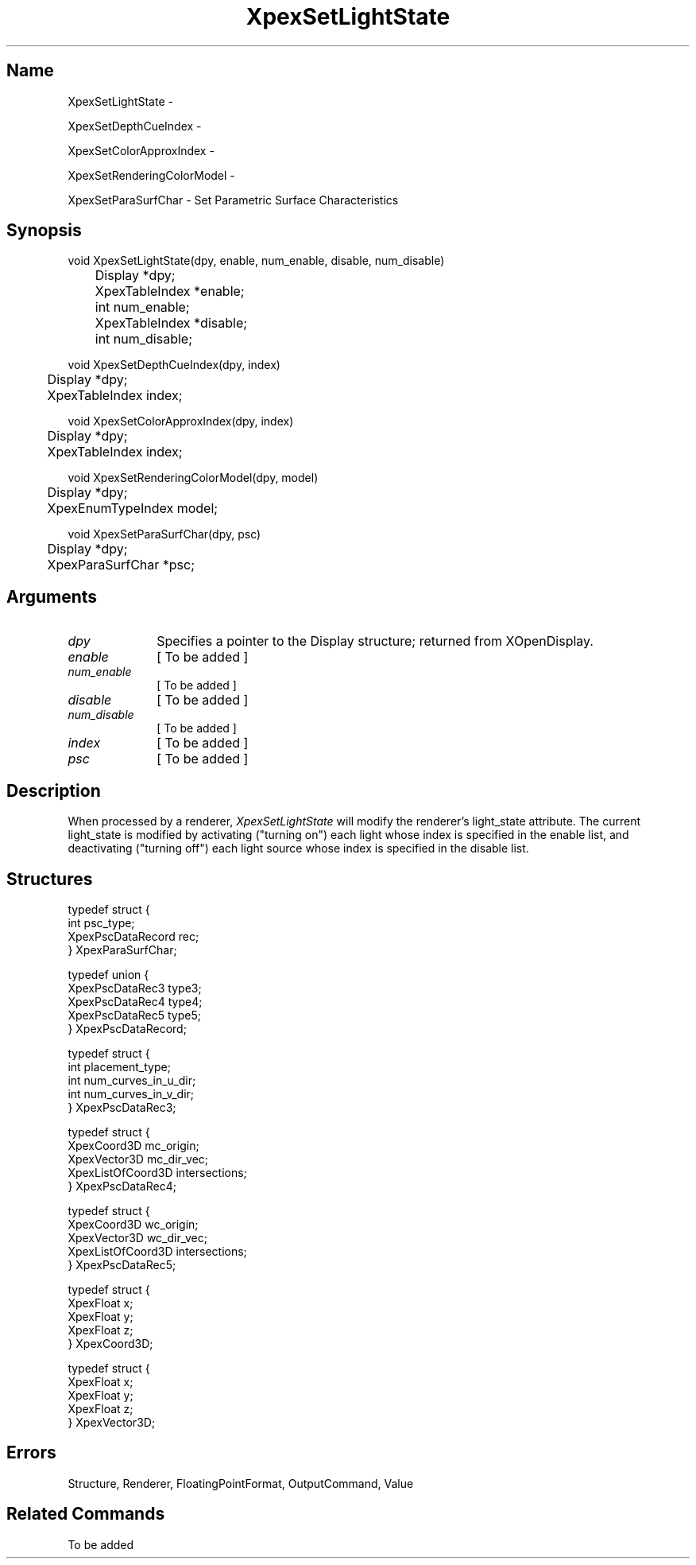 .\" $Header: XpexSetLightState.man,v 2.5 91/09/11 16:03:30 sinyaw Exp $
.\"
.\"
.\" Copyright 1991 by Sony Microsystems Company, San Jose, California
.\" 
.\"                   All Rights Reserved
.\"
.\" Permission to use, modify, and distribute this software and its
.\" documentation for any purpose and without fee is hereby granted,
.\" provided that the above copyright notice appear in all copies and
.\" that both that copyright notice and this permission notice appear
.\" in supporting documentation, and that the name of Sony not be used
.\" in advertising or publicity pertaining to distribution of the
.\" software without specific, written prior permission.
.\"
.\" SONY DISCLAIMS ANY AND ALL WARRANTIES WITH REGARD TO THIS SOFTWARE,
.\" INCLUDING ALL EXPRESS WARRANTIES AND ALL IMPLIED WARRANTIES OF
.\" MERCHANTABILITY AND FITNESS, FOR A PARTICULAR PURPOSE. IN NO EVENT
.\" SHALL SONY BE LIABLE FOR ANY DAMAGES OF ANY KIND, INCLUDING BUT NOT
.\" LIMITED TO SPECIAL, INDIRECT OR CONSEQUENTIAL DAMAGES RESULTING FROM
.\" LOSS OF USE, DATA OR LOSS OF ANY PAST, PRESENT, OR PROSPECTIVE PROFITS,
.\" WHETHER IN AN ACTION OF CONTRACT, NEGLIENCE OR OTHER TORTIOUS ACTION, 
.\" ARISING OUT OF OR IN CONNECTION WITH THE USE OR PERFORMANCE OF THIS 
.\" SOFTWARE.
.\"
.\" 
.\"
.\"
.\"
.TH XpexSetLightState 3PEX "$Revision: 2.5 $" "Sony Microsystems"
.AT
.SH "Name"
XpexSetLightState \-
.sp
XpexSetDepthCueIndex \-
.sp
XpexSetColorApproxIndex \-
.sp
XpexSetRenderingColorModel \-
.sp
XpexSetParaSurfChar \- Set Parametric Surface Characteristics
.SH "Synopsis"
.nf
void XpexSetLightState(dpy, enable, num_enable, disable, num_disable)
.br
	Display *dpy;
.br
	XpexTableIndex *enable;
.br
	int num_enable;
.br
	XpexTableIndex *disable;
.br
	int num_disable;
.sp
void XpexSetDepthCueIndex(dpy, index)
.br
	Display  *dpy;
.br
	XpexTableIndex index;
.sp
void XpexSetColorApproxIndex(dpy, index)
.br
	Display *dpy;
.br
	XpexTableIndex index;
.sp
void XpexSetRenderingColorModel(dpy, model)
.br
	Display *dpy;
.br
	XpexEnumTypeIndex model;
.sp
void XpexSetParaSurfChar(dpy, psc)
.br
	Display *dpy;
.br
	XpexParaSurfChar *psc;
.fi
.SH "Arguments"
.IP \fIdpy\fP 1i
Specifies a pointer to the Display structure;
returned from XOpenDisplay.
.IP \fIenable\fP 1i
[ To be added ]
.IP \fInum_enable\fP 1i
[ To be added ]
.IP \fIdisable\fP 1i
[ To be added ]
.IP \fInum_disable\fP 1i
[ To be added ]
.IP \fIindex\fP 1i
[ To be added ]
.IP \fIpsc\fP 1i
[ To be added ]
.SH "Description"
When processed by a renderer, \fIXpexSetLightState\fP will modify the 
renderer's light_state attribute.  The current light_state is modified 
by activating ("turning on") each light whose index is specified in the 
enable list, and deactivating ("turning off") each light source whose
index is specified in the disable list.
.SH "Structures"
typedef struct {
.br
	int psc_type;
.br
	XpexPscDataRecord rec;
.br
} XpexParaSurfChar;
.sp
typedef union {
.br
	XpexPscDataRec3 type3;
.br
	XpexPscDataRec4 type4;
.br
	XpexPscDataRec5 type5;
.br
} XpexPscDataRecord;
.sp
typedef struct {
.br
	int placement_type;
.br
	int num_curves_in_u_dir;
.br
	int num_curves_in_v_dir;
.br
} XpexPscDataRec3;
.sp
typedef struct {
.br
	XpexCoord3D mc_origin;
.br
	XpexVector3D mc_dir_vec;
.br
	XpexListOfCoord3D intersections;
.br
} XpexPscDataRec4;
.sp
typedef struct {
.br
	XpexCoord3D wc_origin;
.br
	XpexVector3D wc_dir_vec;
.br
	XpexListOfCoord3D intersections;
.br
} XpexPscDataRec5;
.sp
typedef struct {
.br
	XpexFloat x;
.br
	XpexFloat y;
.br
	XpexFloat z;
.br
} XpexCoord3D;
.sp			
typedef struct {
.br
	XpexFloat x;
.br
	XpexFloat y;
.br
	XpexFloat z;
.br
} XpexVector3D;
.SH "Errors"
Structure, Renderer, FloatingPointFormat, OutputCommand, Value
.SH "Related Commands"
To be added

